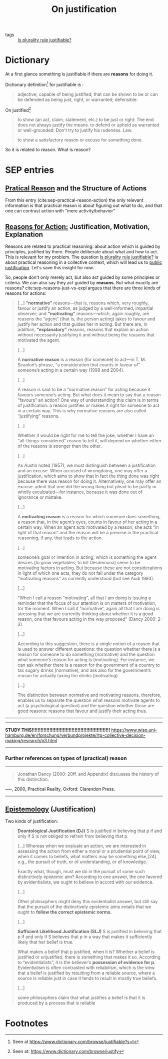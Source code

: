 #+TITLE: On justification
- tags :: [[file:20200531170641-is_plurality_rule_justified.org][Is plurality rule justifiable?]]
* Dictionary
At a first glance something is justifiable if there are *reasons* for doing it.

Dictionary definition[fn:dict] for justifiable is :
#+begin_quote
adjective; capable of being justified; that can be shown to be or can be defended
as being just, right, or warranted; defensible:
#+end_quote

On justified[fn:dict2]
#+begin_quote
to show (an act, claim, statement, etc.) to be just or right: The end does not
always justify the means. to defend or uphold as warranted or well-grounded:
Don't try to justify his rudeness. Law.

to show a satisfactory reason or excuse for something done.
#+end_quote

So it is related to reason. What is reason?
[[file:./images/screenshot-04.png]]

* SEP entries
** [[https://plato.stanford.edu/entries/practical-reason-action/][Pratical Reason]] and the Structure of Actions

From this entry (cite:sep-practical-reason-action) the only relevant information
is that practical reason is about figuring out what to do, and that one can
contrast action with "mere activity/behavior"

** [[https://plato.stanford.edu/entries/reasons-just-vs-expl/][Reasons for Action:]] Justification, Motivation, Explanation

Reasons are related to practical reasoning: about action which is guided by principles, justified by them. People deliberate about what and how to act. This is relevant for my problem.  The question [[file:20200531170641-is_plurality_rule_justified.org][Is plurality rule justifiable?]] is about practical reasoning in a collective context, which will lead us to [[https://plato.stanford.edu/entries/justification-public/][public justification]]. Let's save this insight for now.

So, people don't only merely act, but also act guided  by some principles or criteria. We can also say they act guided by *reasons*. But what exactly are reasons? cite:sep-reasons-just-vs-expl argues that there are three kinds of reasons for actions:

#+begin_quote
[...] *“normative”* reasons—that is, reasons which, very roughly, favour or
justify an action, as judged by a well-informed, impartial observer; and
*“motivating”* reasons—which, again roughly, are reasons the “agent” (that is,
the person acting) takes to favour and justify her action and that guides her in
acting. But there are, in addition, *“explanatory”* reasons, reasons that
explain an action without necessarily justifying it and without being the
reasons that motivated the agent.

[...]

A *normative reason* is a reason (for someone) to act—in T. M. Scanlon’s phrase,
“a consideration that counts in favour of” someone’s acting in a certain way
(1998 and 2004).

[...]

A reason is said to be a “normative reason” for acting because it favours
someone’s acting. But what does it mean to say that a reason “favours” an
action? One way of understanding this claim is in terms of justification: a
reason justifies or makes it right for someone to act in a certain way. This is
why normative reasons are also called “justifying” reasons.

[...]

Whether it would be right for me to tell the joke, whether I have an
“all-things-considered” reason to tell it, will depend on whether either of the
reasons is stronger than the other.

[...]

As Austin noted (1957), we must distinguish between a justification and an
excuse. When accused of wrongdoing, one may offer a justification, which aims to
show that in fact the thing done was right because there was reason for doing
it. Alternatively, one may offer an excuse: admit that one did the wrong thing
but plead to be partly or wholly exculpated—for instance, because it was done
out of ignorance or mistake.

[...]

A *motivating reason* is a reason for which someone does something, a reason
that, in the agent’s eyes, counts in favour of her acting in a certain way. When
an agent acts motivated by a reason, she acts “in light of that reason” and the
reason will be a premise in the practical reasoning, if any, that leads to the
action.

[...]

someone’s goal or intention in acting, which is something the agent desires (to grow vegetables; to kill Desdemona) seem to be motivating factors in acting. But because these are not considerations in light of which one acts, they do not fall under the category “motivating reasons” as currently understood (but see Audi 1993).

[...]

"When I call a reason “motivating”, all that I am doing is issuing a reminder
that the focus of our attention is on matters of motivation, for the moment.
When I call it “normative”, again all that I am doing is stressing that we are
currently thinking about whether it is a good reason, one that favours acting in
the way proposed" (Dancy 2000: 2–3).

[...]

According to this suggestion, there is a single notion of a reason that is used
to answer different questions: the question whether there is a reason for
someone to do something (normative) and the question what someone’s reason for
acting is (motivating). For instance, we can ask whether there is a reason for
the government of a country to tax sugary drinks (normative), and ask also for
the government’s reason for actually taxing the drinks (motivating).

[...]

The distinction between normative and motivating reasons, therefore, enables us
 to separate the question what reasons motivate agents to act (a psychological
 question) and the question whether those are good reasons: reasons that favour
 and justify their acting thus.

#+end_quote




------------------------------------------------------------
# BAD TAKE BELOW
# This difference between normative reason and motivating reason is perfect.

# I can argue that there is some ambiguity in asking whether plurality rule is justifiable. Because justifiability is a property of acts and or beliefs.

# Which leads to reasons, basis for acting or believing.

# And finally to KINDS of reasons. Motivating or normative.

# From a motivating point of view it is obvious that plurality rule is justifiable, as its one of the most used voting methods (hand wavy). Which specific reasons are evoked by political actors, however, is not something that i'm aware of. It is an interesting empirical question (akin to elster's local justice research program, and with their third line of research https://www.wiso.uni-hamburg.de/en/forschung/verbundprojekte/rtg-collective-decision-making/research/p3.html)
# But i believe this is not the intended meaning of the question. From a pragmatic point of view I believe I have been asked to give an exposition whether there are normative reasons for using/choosing plurality rule.

# OK, my argument is that political agents as matter of fact have reasons that motivate them. So plurality is justifiable as it is amenable to be defended, is empirically justified, as widespread, but this is almost vacuously true.

# The meat of the question is whether plurality rule is justified in a normative sense. Supposing agents were impartial observers of their action situation should they use plurality rule?

# There are many complications. There are reasons for and against and those are conditional on the context.

------------------------------------------------------------
*STUDY THIS!!!!!!!!!!!!!!!!!!!!!!!!!!!!!!!!!!!!!!!!!!!!!!!!!!!!!*
https://www.wiso.uni-hamburg.de/en/forschung/verbundprojekte/rtg-collective-decision-making/research/p3.html
------------------------------------------------------------

*** Further references on types of (practical) reason

---------------------------------------------------------------
 #+begin_quote
Jonathan Dancy (2000: 20ff. and Appendix) discusses the history of this distinction.
#+end_quote
–––, 2000, Practical Reality, Oxford: Clarendon Press.
---------------------------------------------------------------

** [[https://plato.stanford.edu/entries/epistemology/][Epistemology]] (Justification)


Two kinds of justification:
#+begin_quote
*Deontological Justification (DJ)*
S is justified in believing that p if and only if S is not obliged to refrain from believing that p.

[...]
Whereas when we evaluate an action, we are interested in assessing the action
from either a moral or a prudential point of view, when it comes to beliefs,
what matters may be something else,[24] e.g., the pursuit of truth, or of
understanding, or of knowledge.

Exactly what, though, must we do in the pursuit of some such distinctively
epistemic aim? According to one answer, the one favored by evidentialists, we
ought to believe in accord with our evidence.

[...]

Other philosophers might deny this evidentialist answer, but still say that the
pursuit of the distinctively epistemic aims entails that we ought to *follow the
correct epistemic norms.*

[...]


*Sufficient Likelihood Justification (SLJ)*
S is justified in believing that p if and only if S believes that p in a way that makes it sufficiently likely that her belief is true.
#+end_quote


#+begin_quote
What makes a belief that p justified, when it is? Whether a belief is justified
or unjustified, there is something that makes it so. According to
“evidentialists”, it is the believer’s *possession of evidence for p*.
Evidentialism is often contrasted with reliabilism, which is the view that a
belief is justified by resulting from a reliable source, where a source is
reliable just in case it tends to result in mostly true beliefs.

[...]

some philosophers claim that what justifies a belief is that it is produced by a process that is reliable
#+end_quote


* Footnotes

[fn:dict2] Seen at:  https://www.dictionary.com/browse/justify

[fn:dict] Seen at https://www.dictionary.com/browse/justifiable?s=t
